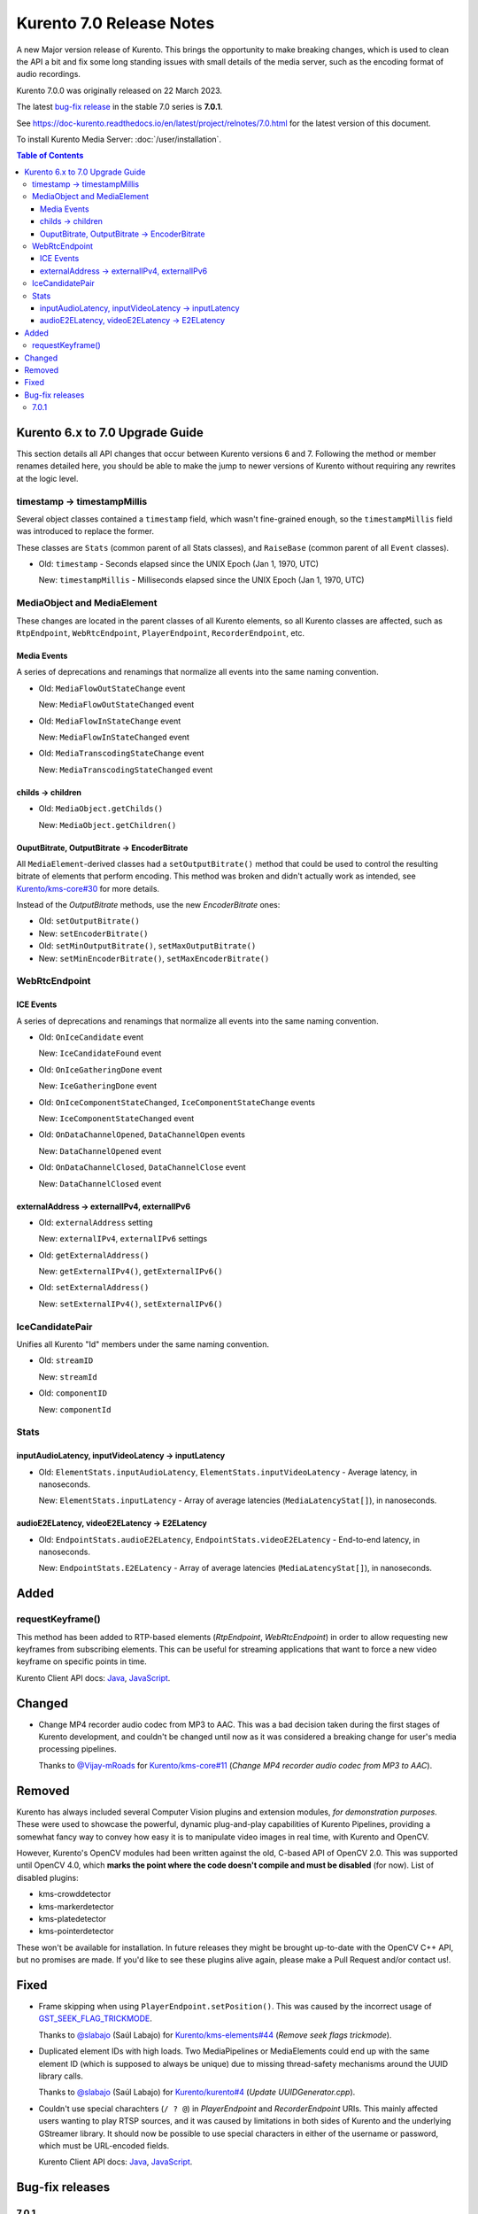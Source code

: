 =========================
Kurento 7.0 Release Notes
=========================

A new Major version release of Kurento. This brings the opportunity to make breaking changes, which is used to clean the API a bit and fix some long standing issues with small details of the media server, such as the encoding format of audio recordings.

Kurento 7.0.0 was originally released on 22 March 2023.

The latest `bug-fix release <#bug-fix-releases>`__ in the stable 7.0 series is **7.0.1**.

See https://doc-kurento.readthedocs.io/en/latest/project/relnotes/7.0.html for the latest version of this document.

To install Kurento Media Server: :doc:`/user/installation`.

.. contents:: Table of Contents



Kurento 6.x to 7.0 Upgrade Guide
================================

This section details all API changes that occur between Kurento versions 6 and 7. Following the method or member renames detailed here, you should be able to make the jump to newer versions of Kurento without requiring any rewrites at the logic level.



timestamp -> timestampMillis
----------------------------

Several object classes contained a ``timestamp`` field, which wasn't fine-grained enough, so the ``timestampMillis`` field was introduced to replace the former.

These classes are ``Stats`` (common parent of all Stats classes), and ``RaiseBase`` (common parent of all ``Event`` classes).

* Old: ``timestamp`` - Seconds elapsed since the UNIX Epoch (Jan 1, 1970, UTC)

  New: ``timestampMillis`` - Milliseconds elapsed since the UNIX Epoch (Jan 1, 1970, UTC)



MediaObject and MediaElement
----------------------------

These changes are located in the parent classes of all Kurento elements, so all Kurento classes are affected, such as ``RtpEndpoint``, ``WebRtcEndpoint``, ``PlayerEndpoint``, ``RecorderEndpoint``, etc.



Media Events
~~~~~~~~~~~~

A series of deprecations and renamings that normalize all events into the same naming convention.

* Old: ``MediaFlowOutStateChange`` event

  New: ``MediaFlowOutStateChanged`` event

* Old: ``MediaFlowInStateChange`` event

  New: ``MediaFlowInStateChanged`` event

* Old: ``MediaTranscodingStateChange`` event

  New: ``MediaTranscodingStateChanged`` event



childs -> children
~~~~~~~~~~~~~~~~~~

* Old: ``MediaObject.getChilds()``

  New: ``MediaObject.getChildren()``


OuputBitrate, OutputBitrate -> EncoderBitrate
~~~~~~~~~~~~~~~~~~~~~~~~~~~~~~~~~~~~~~~~~~~~~

All ``MediaElement``-derived classes had a ``setOutputBitrate()`` method that could be used to control the resulting bitrate of elements that perform encoding. This method was broken and didn't actually work as intended, see `Kurento/kms-core#30 <https://github.com/Kurento/kms-core/pull/30>`__ for more details.

Instead of the *OutputBitrate* methods, use the new *EncoderBitrate* ones:

* Old: ``setOutputBitrate()``
* New: ``setEncoderBitrate()``

* Old: ``setMinOutputBitrate()``, ``setMaxOutputBitrate()``
* New: ``setMinEncoderBitrate()``, ``setMaxEncoderBitrate()``



WebRtcEndpoint
--------------

ICE Events
~~~~~~~~~~

A series of deprecations and renamings that normalize all events into the same naming convention.

* Old: ``OnIceCandidate`` event

  New: ``IceCandidateFound`` event

* Old: ``OnIceGatheringDone`` event

  New: ``IceGatheringDone`` event

* Old: ``OnIceComponentStateChanged``, ``IceComponentStateChange`` events

  New: ``IceComponentStateChanged`` event

* Old: ``OnDataChannelOpened``, ``DataChannelOpen`` events

  New: ``DataChannelOpened`` event

* Old: ``OnDataChannelClosed``, ``DataChannelClose`` event

  New: ``DataChannelClosed`` event



externalAddress -> externalIPv4, externalIPv6
~~~~~~~~~~~~~~~~~~~~~~~~~~~~~~~~~~~~~~~~~~~~~

* Old: ``externalAddress`` setting

  New: ``externalIPv4``, ``externalIPv6`` settings

* Old: ``getExternalAddress()``

  New: ``getExternalIPv4()``, ``getExternalIPv6()``

* Old: ``setExternalAddress()``

  New: ``setExternalIPv4()``, ``setExternalIPv6()``



IceCandidatePair
----------------

Unifies all Kurento "Id" members under the same naming convention.

* Old: ``streamID``

  New: ``streamId``

* Old: ``componentID``

  New: ``componentId``



Stats
-----

inputAudioLatency, inputVideoLatency -> inputLatency
~~~~~~~~~~~~~~~~~~~~~~~~~~~~~~~~~~~~~~~~~~~~~~~~~~~~

* Old: ``ElementStats.inputAudioLatency``, ``ElementStats.inputVideoLatency`` - Average latency, in nanoseconds.

  New: ``ElementStats.inputLatency`` - Array of average latencies (``MediaLatencyStat[]``), in nanoseconds.



audioE2ELatency, videoE2ELatency -> E2ELatency
~~~~~~~~~~~~~~~~~~~~~~~~~~~~~~~~~~~~~~~~~~~~~~

* Old: ``EndpointStats.audioE2ELatency``, ``EndpointStats.videoE2ELatency`` - End-to-end latency, in nanoseconds.

  New: ``EndpointStats.E2ELatency`` - Array of average latencies (``MediaLatencyStat[]``), in nanoseconds.



Added
=====

requestKeyframe()
-----------------

This method has been added to RTP-based elements (*RtpEndpoint*, *WebRtcEndpoint*) in order to allow requesting new keyframes from subscribing elements. This can be useful for streaming applications that want to force a new video keyframe on specific points in time.

Kurento Client API docs: `Java <../../_static/client-javadoc/org/kurento/client/BaseRtpEndpoint.html#requestKeyframe()>`__, `JavaScript <../../_static/client-jsdoc/module-core_abstracts.BaseRtpEndpoint.html#.requestKeyframe>`__.



Changed
=======

* Change MP4 recorder audio codec from MP3 to AAC. This was a bad decision taken during the first stages of Kurento development, and couldn't be changed until now as it was considered a breaking change for user's media processing pipelines.

  Thanks to `@Vijay-mRoads <https://github.com/Vijay-mRoads>`__ for `Kurento/kms-core#11 <https://github.com/Kurento/kms-core/pull/11>`__ (*Change MP4 recorder audio codec from MP3 to AAC*).



Removed
=======

Kurento has always included several Computer Vision plugins and extension modules, *for demonstration purposes*. These were used to showcase the powerful, dynamic plug-and-play capabilities of Kurento Pipelines, providing a somewhat fancy way to convey how easy it is to manipulate video images in real time, with Kurento and OpenCV.

However, Kurento's OpenCV modules had been written against the old, C-based API of OpenCV 2.0. This was supported until OpenCV 4.0, which **marks the point where the code doesn't compile and must be disabled** (for now). List of disabled plugins:

* kms-crowddetector
* kms-markerdetector
* kms-platedetector
* kms-pointerdetector

These won't be available for installation. In future releases they might be brought up-to-date with the OpenCV C++ API, but no promises are made. If you'd like to see these plugins alive again, please make a Pull Request and/or contact us!.



Fixed
=====

* Frame skipping when using ``PlayerEndpoint.setPosition()``. This was caused by the incorrect usage of `GST_SEEK_FLAG_TRICKMODE <https://gstreamer.freedesktop.org/documentation/gstreamer/gstsegment.html#GST_SEEK_FLAG_TRICKMODE>`__.

  Thanks to `@slabajo <https://github.com/slabajo>`__ (Saúl Labajo) for `Kurento/kms-elements#44 <https://github.com/Kurento/kms-elements/pull/44>`__ (*Remove seek flags trickmode*).

* Duplicated element IDs with high loads. Two MediaPipelines or MediaElements could end up with the same element ID (which is supposed to always be unique) due to missing thread-safety mechanisms around the UUID library calls.

  Thanks to `@slabajo <https://github.com/slabajo>`__ (Saúl Labajo) for `Kurento/kurento#4 <https://github.com/Kurento/kurento/pull/4>`__ (*Update UUIDGenerator.cpp*).

* Couldn't use special charachters (``/ ? @``) in *PlayerEndpoint* and *RecorderEndpoint* URIs. This mainly affected users wanting to play RTSP sources, and it was caused by limitations in both sides of Kurento and the underlying GStreamer library. It should now be possible to use special characters in either of the username or password, which must be URL-encoded fields.

  Kurento Client API docs: `Java <../../_static/client-javadoc/org/kurento/client/PlayerEndpoint.html>`__, `JavaScript <../../_static/client-jsdoc/module-elements.PlayerEndpoint.html>`__.



Bug-fix releases
================

7.0.1
-----

Released on 27 April 2023.

* Fix incorrect out caps from **audiomixer** element.

  The audiomixer was *sometimes* outputting mono audio, after the downstream WEBM muxer (in RecorderEndpoint) had been configured for 2 channels. This caused an error in the webmmuxer, because changing caps is not supported.

* Rework **EncoderBitrate**. Improve **Transcoding** event (`#24 <https://github.com/Kurento/kurento/pull/24>`__).

  Debug messages explaining what is going on with the different values were very confusing, so now they were rewritten to make them clearer.

  The *Transcoding* event was not correctly emitted under some conditions like first connecting a compatible sink, then adding an incompatible one which needed transcoding; the latter would not cause a "transcoding active" event.

  Handling of target/min/max bitrate for the encoder was very confusing, because it only took place at the beginning when loading those values from the Kurento .conf files. From that point, client calls to set new values would only have an effect *if the agnosticbin / enctreebin was already active*.
